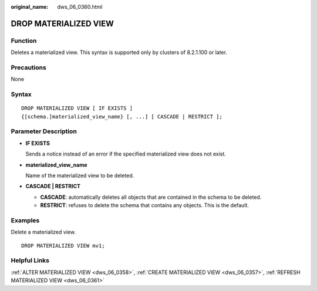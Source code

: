 :original_name: dws_06_0360.html

.. _dws_06_0360:

DROP MATERIALIZED VIEW
======================

Function
--------

Deletes a materialized view. This syntax is supported only by clusters of 8.2.1.100 or later.

Precautions
-----------

None

Syntax
------

::

   DROP MATERIALIZED VIEW [ IF EXISTS ]
   {[schema.]materialized_view_name} [, ...] [ CASCADE | RESTRICT ];

Parameter Description
---------------------

-  **IF EXISTS**

   Sends a notice instead of an error if the specified materialized view does not exist.

-  **materialized_view_name**

   Name of the materialized view to be deleted.

-  **CASCADE \| RESTRICT**

   -  **CASCADE**: automatically deletes all objects that are contained in the schema to be deleted.
   -  **RESTRICT**: refuses to delete the schema that contains any objects. This is the default.

Examples
--------

Delete a materialized view.

::

   DROP MATERIALIZED VIEW mv1;

Helpful Links
-------------

:ref:`ALTER MATERIALIZED VIEW <dws_06_0358>`, :ref:`CREATE MATERIALIZED VIEW <dws_06_0357>`, :ref:`REFRESH MATERIALIZED VIEW <dws_06_0361>`
